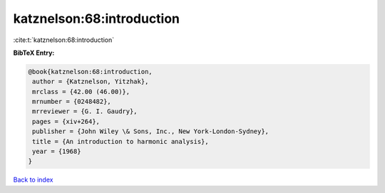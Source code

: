 katznelson:68:introduction
==========================

:cite:t:`katznelson:68:introduction`

**BibTeX Entry:**

.. code-block:: bibtex

   @book{katznelson:68:introduction,
    author = {Katznelson, Yitzhak},
    mrclass = {42.00 (46.00)},
    mrnumber = {0248482},
    mrreviewer = {G. I. Gaudry},
    pages = {xiv+264},
    publisher = {John Wiley \& Sons, Inc., New York-London-Sydney},
    title = {An introduction to harmonic analysis},
    year = {1968}
   }

`Back to index <../By-Cite-Keys.html>`_
